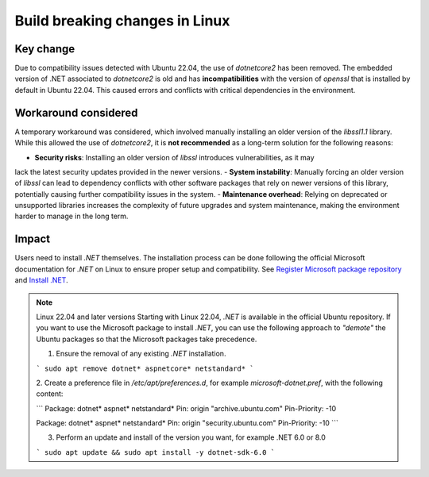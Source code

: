 .. _future_release:

Build breaking changes in Linux
===============================

Key change
----------

Due to compatibility issues detected with Ubuntu 22.04, the use of `dotnetcore2` has been removed.
The embedded version of .NET associated to `dotnetcore2` is old and has **incompatibilities** with the
version of `openssl` that is installed by default in Ubuntu 22.04. This caused errors and conflicts with
critical dependencies in the environment.

Workaround considered
---------------------

A temporary workaround was considered, which involved manually installing an older version of the
`libssl1.1` library. While this allowed the use of `dotnetcore2`, it is **not recommended** as a
long-term solution for the following reasons:

- **Security risks**: Installing an older version of `libssl` introduces vulnerabilities, as it may
lack the latest security updates provided in the newer versions.
- **System instability**: Manually forcing an older version of `libssl` can lead to dependency
conflicts with other software packages that rely on newer versions of this library, potentially
causing further compatibility issues in the system.
- **Maintenance overhead**: Relying on deprecated or unsupported libraries increases the
complexity of future upgrades and system maintenance, making the environment harder to manage in the
long term.

Impact
------

Users need to install `.NET` themselves. The installation process can be done following the official
Microsoft documentation for `.NET` on Linux to ensure proper setup and compatibility. See
`Register Microsoft package repository <https://learn.microsoft.com/en-us/dotnet/core/install/linux-ubuntu#register-the-microsoft-package-repository>`_
and `Install .NET <https://learn.microsoft.com/en-us/dotnet/core/install/linux-ubuntu#install-net>`_.

.. note:: Linux 22.04 and later versions
    Starting with Linux 22.04, `.NET` is available in the official Ubuntu repository.
    If you want to use the Microsoft package to install `.NET`, you can use the following
    approach to *"demote"* the Ubuntu packages so that the Microsoft packages take precedence.

    1. Ensure the removal of any existing `.NET` installation.

    ```
    sudo apt remove dotnet* aspnetcore* netstandard*
    ```

    2. Create a preference file in `/etc/apt/preferences.d`, for example `microsoft-dotnet.pref`,
    with the following content:

    ```
    Package: dotnet* aspnet* netstandard*
    Pin: origin "archive.ubuntu.com"
    Pin-Priority: -10

    Package: dotnet* aspnet* netstandard*
    Pin: origin "security.ubuntu.com"
    Pin-Priority: -10
    ```

    3. Perform an update and install of the version you want, for example .NET 6.0 or 8.0

    ```
    sudo apt update && sudo apt install -y dotnet-sdk-6.0
    ```
